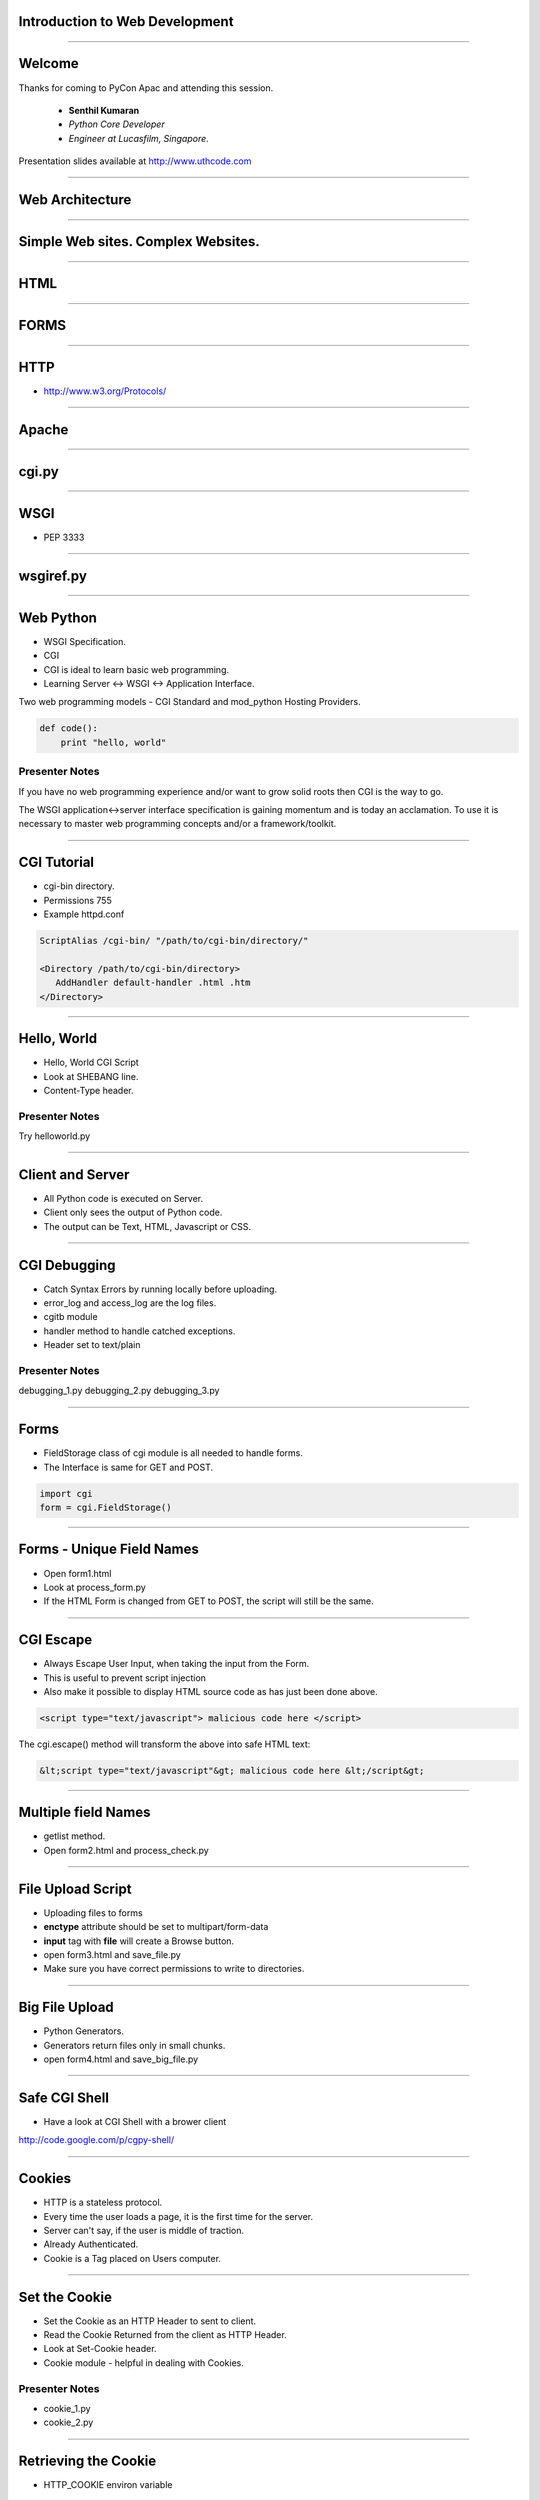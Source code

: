 Introduction to Web Development
===============================

----

Welcome
=======

Thanks for coming to PyCon Apac and attending this session.

    - **Senthil Kumaran** 
    - *Python Core Developer*
    - *Engineer at Lucasfilm, Singapore*.

Presentation slides available at http://www.uthcode.com

.. image:: senthil_qr2.png


---- 


Web Architecture
================

---- 

Simple Web sites. Complex Websites.
===================================

---- 

HTML
====

---- 

FORMS
=====

---- 


HTTP
====

* http://www.w3.org/Protocols/

---- 


Apache
======

---- 

cgi.py
======

---- 

WSGI
====

* PEP 3333

---- 

wsgiref.py
==========

---- 


Web Python 
==========

* WSGI Specification.
* CGI 
* CGI is ideal to learn basic web programming.
* Learning Server <-> WSGI <-> Application Interface.

Two web programming models - CGI Standard and mod_python Hosting Providers.

.. code-block:: python

    def code():
        print "hello, world"


Presenter Notes
---------------

If you have no web programming experience and/or want to grow solid roots then
CGI is the way to go.

The WSGI application<->server interface specification is gaining momentum and
is today an acclamation. To use it is necessary to master web programming
concepts and/or a framework/toolkit.  

---------- 

CGI Tutorial
============

* cgi-bin directory.
* Permissions 755
* Example httpd.conf

.. code-block:: apache

    ScriptAlias /cgi-bin/ "/path/to/cgi-bin/directory/"

    <Directory /path/to/cgi-bin/directory>
       AddHandler default-handler .html .htm
    </Directory>

---------- 

Hello, World
============

* Hello, World CGI Script
* Look at SHEBANG line.
* Content-Type header.


Presenter Notes
---------------

Try helloworld.py

---- 

Client and Server
=================

* All Python code is executed on Server.
* Client only sees the output of Python code.
* The output can be Text, HTML, Javascript or CSS.

---- 

CGI Debugging
=============

* Catch Syntax Errors by running locally before uploading.
* error_log and access_log are the log files.
* cgitb module
* handler method to handle catched exceptions.
* Header set to text/plain
 

Presenter Notes 
--------------- 

debugging_1.py
debugging_2.py
debugging_3.py

---- 


Forms
=====

* FieldStorage class of cgi module is all needed to handle forms.
* The Interface is same for GET and POST.


.. code-block:: python

    import cgi
    form = cgi.FieldStorage()

---- 


Forms - Unique Field Names
==========================

* Open form1.html
* Look at process_form.py
* If the HTML Form is changed from GET to POST, the script will still be the same.

---- 

CGI Escape
==========

* Always Escape User Input, when taking the input from the Form.
* This is useful  to prevent script injection 
* Also make it possible to display HTML source code as has just been done above.

.. code-block:: javascript

    <script type="text/javascript"> malicious code here </script>

The cgi.escape() method will transform the above into safe HTML text:

.. code-block:: javascript

    &lt;script type="text/javascript"&gt; malicious code here &lt;/script&gt;

---- 

Multiple field Names
====================

* getlist method.
* Open form2.html and process_check.py

---- 

File Upload Script
==================

* Uploading files to forms
* **enctype** attribute should be set to multipart/form-data
* **input** tag with **file** will create a Browse button.
* open form3.html and save_file.py
* Make sure you have correct permissions to write to directories.


---- 

Big File Upload
===============

* Python Generators.
* Generators return files only in small chunks.
* open form4.html and save_big_file.py

---- 

Safe CGI Shell
==============

* Have a look at CGI Shell with a brower client

http://code.google.com/p/cgpy-shell/

---- 

Cookies
=======

* HTTP is a stateless protocol.
* Every time the user loads a page, it is the first time for the server.
* Server can't say, if the user is middle of traction.
* Already Authenticated.
* Cookie is a Tag placed on Users computer.

---- 


Set the Cookie
==============

* Set the Cookie as an HTTP Header to sent to client.
* Read the Cookie Returned from the client as HTTP Header.
* Look at Set-Cookie header.
* Cookie module - helpful in dealing with Cookies.


Presenter Notes 
--------------- 

* cookie_1.py
* cookie_2.py

---- 

Retrieving the Cookie
=====================

* HTTP_COOKIE environ variable

.. code-block:: python

    cookie_string = os.environ.get('HTTP_COOKIE')
    cookie.load(cookie_string)

* Look at cookie_3.py after loading twice.

---- 

Morsel
======

* When a new key is set for a SimpleCookie object a Morsel instance is created.
* Morsel instance, can only have a predefined set of keys like expires, path, commnent, domain, max-age, secure and version.

.. code-block:: python

    >>> cookie = Cookie.SimpleCookie()
    >>> cookie
    <SimpleCookie: >
    >>>
    >>> cookie['lastvisit'] = str(time.time())
    >>> cookie['lastvisit']
    <Morsel: lastvisit='1159535133.33'>
    >>>
    >>> cookie['lastvisit'].value
    '1159535133.33'


* Look at morsel_1.py


---- 


#) Run the CGI HTTPServer.
#) Write a CGI Script.
#) Expose the CGI Variables.
#) Execute an Involved CGI Script.

---------- 

Topics
======



---------- 

CGI
===

With CGI you download it using curl or wget directly to a directory in your
site's hierarchy like a tmp directory:

.. code::

    http://my_site.tld/getshellcmd.py?curl -o tmp/Django-0.95.tar.gz http://media.djangoproject.com/releases/0.95/Django-0.95.tar.gz

    http://my_site.tld/getshellcmd.py?tar -xzvf tmp/Django-0.95.tar.gz

---------- 

WSGI
====

What WSGI is not: a server, a python module, a framework, an API or any kind of
software. What it is: an interface specification by which server and
application communicate. Both server and application interface sides are
specified. It does not exist anywhere else other than as words in the PEP 3333.

If an application (or framework or toolkit) is written to the WSGI spec then it
will run on any server written to that spec.

WSGI applications (meaning WSGI compliant) can be stacked. Those in the middle
of the stack are called middleware and must implement both sides of the WSGI
interface, application and server. For the application in top of it it will
behave as a server and for the application (or server) bellow as an
application.

A WSGI server (meaning WSGI compliant) only receives the request from the
client, pass it to the application and then send the response provided by the
application to the client. It does nothing else. All the gory details must be
supplied by the application or middleware.

It is not necessary to learn the WSGI spec to use frameworks or toolkits. To
use middleware one must have a minimum understanding of how to stack them with
the application or framework unless it is already integrated in the framework
or the framework provides some kind of wrapper to integrate those that are not.

Python 2.5 and later comes with a WSGI server which will be used in this
tutorial. In 2.4 and earlier it can be installed. For anything other than
learning I strongly recommend Apache with mod_wsgi.

All the code in this tutorial is low level and has the sole purpose to be
didactic by showing the WSGI specification at work. It is not meant for real
use. For production code use toolkits, frameworks and middleware.

http://pypi.python.org/pypi/wsgiref

http://code.google.com/p/modwsgi/

---------- 

WSGI Application Interface
==========================

The WSGI application interface is implemented as a callable object: a function,
a method, a class or an instance with a __call__ method. That callable

---------- 

Application Interface
=====================

Must accept two positional parameters:

* A dictionary containing CGI like variables; and

* A callback function that will be used by the application to send HTTP status
  code/message and HTTP headers to the server.

and must return the response body to the server as strings wrapped in an
iterable.

---------- 

Environment Dictionary
======================

---------- 

Response Iterable
=================

If the last script worked change the return line from:

   return [response_body]

to:

   return response_body

Then run it again. Noticed it slower? What happened is that the server iterated
over the string sending a single byte at a time to the client. So don't forget
to wrap the response in a better performance iterable like a list.

If the iterable yields more than one string the content_length will be the sum
of all the string's lengths like in this script:

---------- 

Parsing the Request - GET
=========================

Handing GET request.

---------- 

Older Way
=========

If you installed mod_python from a Linux package you probably already have this
line in your httpd.conf:

.. code-block:: apache

    LoadModule python_module modules/mod_python.so


    <Directory /path/to/publisher/directory>
       SetHandler mod_python
       PythonHandler mod_python.publisher
       PythonDebug On
    </Directory>


    <Files ~ "\.(gif|html|jpg|png)$">
       SetHandler default-handler
    </Files>


Thank you!
==========

